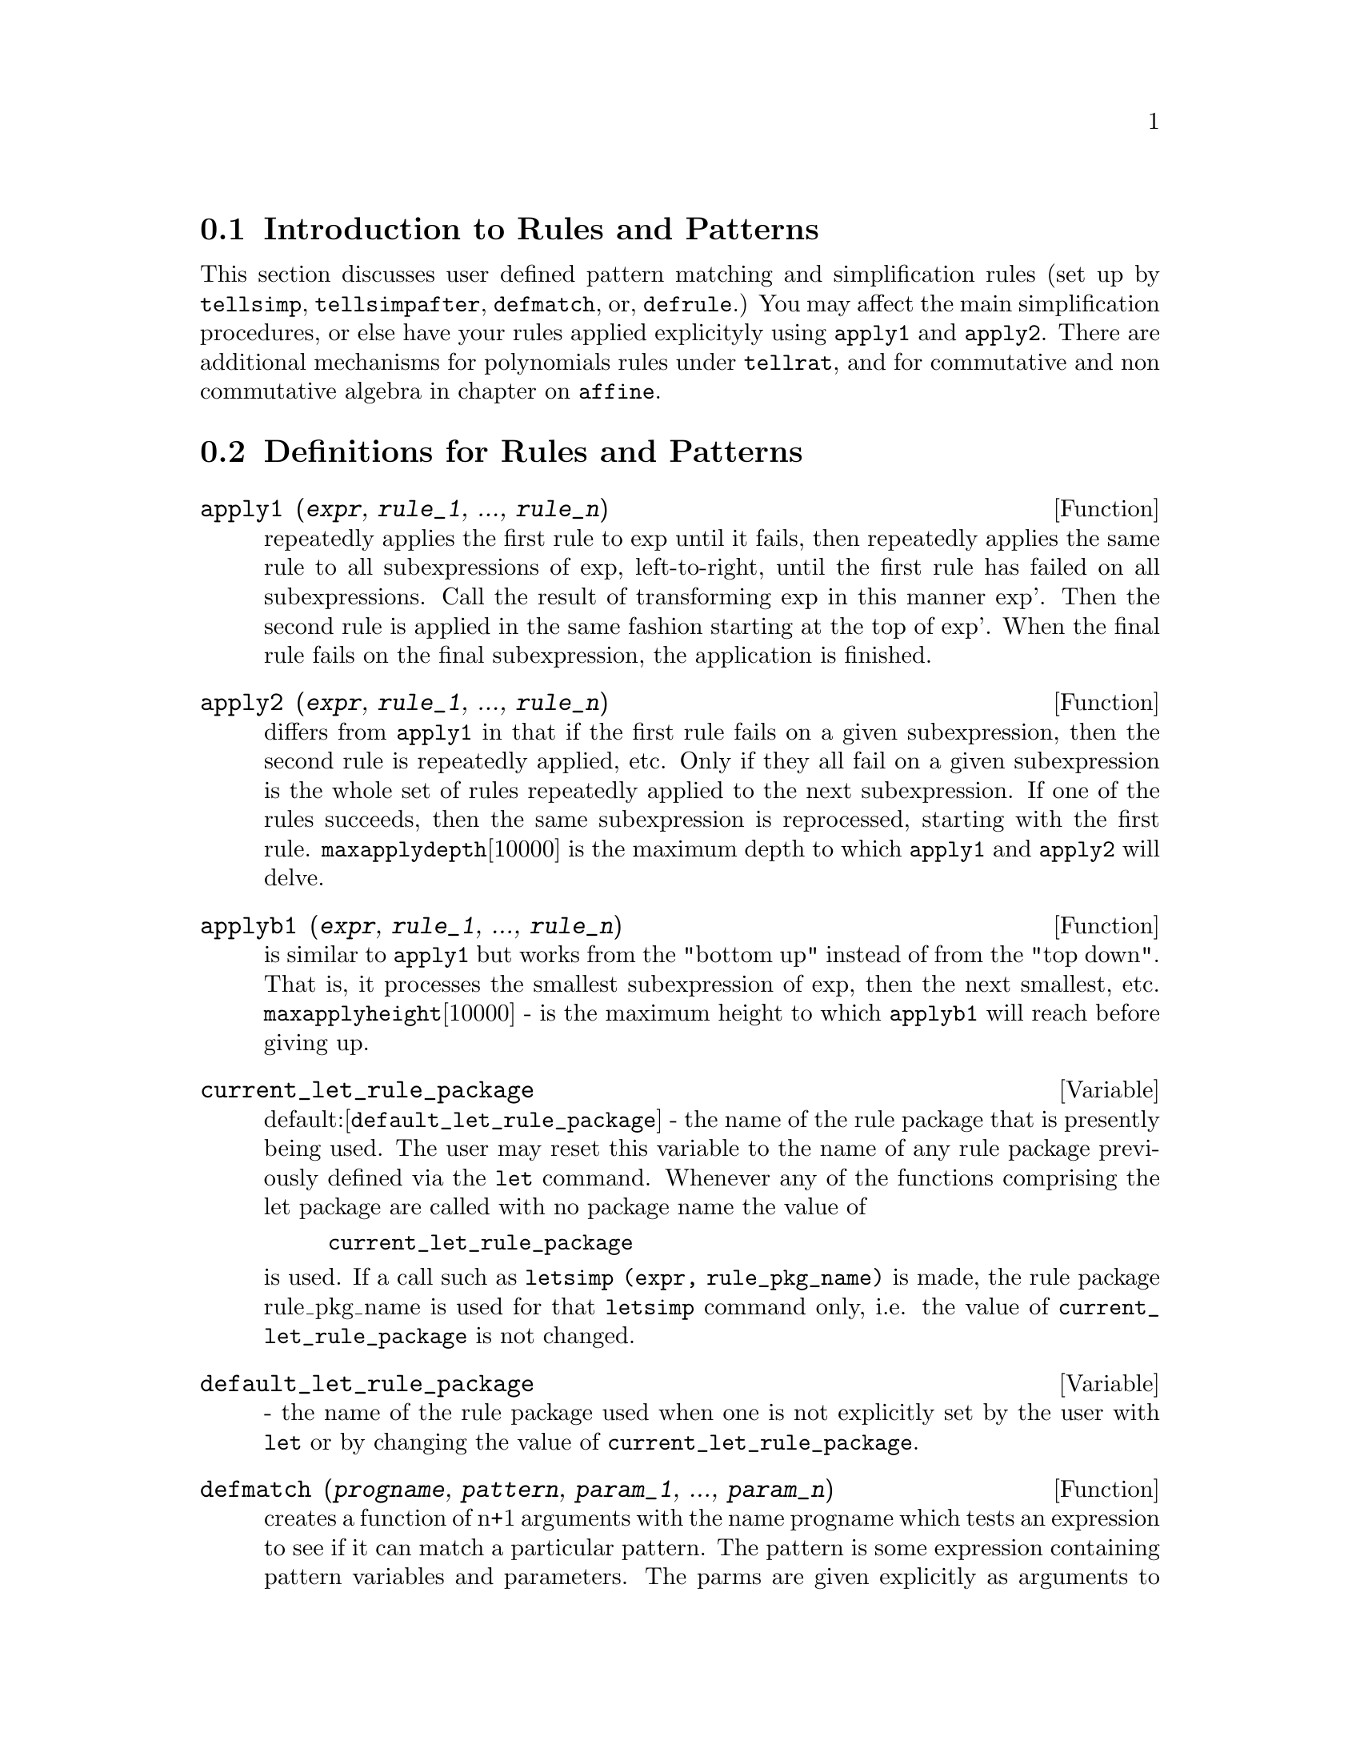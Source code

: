 @menu
* Introduction to Rules and Patterns::  
* Definitions for Rules and Patterns::  
@end menu

@node Introduction to Rules and Patterns, Definitions for Rules and Patterns, Rules and Patterns, Rules and Patterns
@section Introduction to Rules and Patterns

   This section discusses user defined pattern matching and
simplification rules (set up by @code{tellsimp}, @code{tellsimpafter}, @code{defmatch}, or,
@code{defrule}.)  You may affect the main simplification procedures, or 
else have your rules applied explicityly using @code{apply1} and @code{apply2}.
   There are additional mechanisms for polynomials rules under @code{tellrat},
and for commutative and non commutative algebra in chapter on @code{affine}. 

@c end concepts Rules and Patterns
@node Definitions for Rules and Patterns,  , Introduction to Rules and Patterns, Rules and Patterns
@section Definitions for Rules and Patterns

@defun apply1 (@var{expr}, @var{rule_1}, ..., @var{rule_n})
repeatedly applies the first rule to
exp until it fails, then repeatedly applies the same rule to all
subexpressions of exp, left-to-right, until the first rule has failed
on all subexpressions.  Call the result of transforming exp in this
manner exp'.  Then the second rule is applied in the same fashion
starting at the top of exp'.  When the final rule fails on the final
subexpression, the application is finished.

@end defun

@defun apply2 (@var{expr}, @var{rule_1}, ..., @var{rule_n})
differs from @code{apply1} in that if the
first rule fails on a given subexpression, then the second rule is
repeatedly applied, etc.  Only if they all fail on a given
subexpression is the whole set of rules repeatedly applied to the next
subexpression.  If one of the rules succeeds, then the same
subexpression is reprocessed, starting with the first rule.
@code{maxapplydepth}[10000] is the maximum depth to which @code{apply1} and @code{apply2}
will delve.

@end defun

@defun applyb1 (@var{expr}, @var{rule_1}, ..., @var{rule_n})
is similar to @code{apply1} but works from
the "bottom up" instead of from the "top down".  That is, it processes
the smallest subexpression of exp, then the next smallest, etc.
@code{maxapplyheight}[10000] - is the maximum height to which @code{applyb1} will
reach before giving up.

@end defun

@defvar current_let_rule_package
 default:[@code{default_let_rule_package}] - the
name of the rule package that is presently being used.  The user may
reset this variable to the name of any rule package previously defined
via the @code{let} command.  Whenever any of the functions comprising the let
package are called with no package name the value of
@example
current_let_rule_package
@end example
is used.  If a call such as
@code{letsimp (expr, rule_pkg_name)} is made, the rule package rule_pkg_name
is used for that @code{letsimp} command only, i.e.  the value of
@code{current_let_rule_package} is not changed.

@end defvar

@defvar default_let_rule_package
 - the name of the rule package used when one
is not explicitly set by the user with @code{let} or by changing the value of
@code{current_let_rule_package}.

@end defvar

@defun defmatch (@var{progname}, @var{pattern}, @var{param_1}, ..., @var{param_n})
creates a function of
n+1 arguments with the name progname which tests an expression to see
if it can match a particular pattern.  The pattern is some expression
containing pattern variables and parameters.  The parms are given
explicitly as arguments to @code{defmatch} while the pattern variables (if
supplied) were given implicitly in a previous @code{matchdeclare} function.
The first argument to the created function progname, is an expression
to be matched against the "pattern" and the other n arguments are the
actual variables occurring in the expression which are to take the
place of dummy variables occurring in the "pattern".  Thus the parms
in the @code{defmatch} are like the dummy arguments to the @code{subroutine}
statement in Fortran.  When the function is "called" the actual
arguments are substituted.  For example:

@example
(%i1)  nonzeroandfreeof(x,e):=  if e#0 and freeof(x,e)
            then true else false$
(is(e#0 and freeof(x,e)) is an  equivalent function
definition)
(%i2)  matchdeclare(a,nonzeroandfreeof(x),b,freeof(x))$
(%i3)  defmatch(linear,a*x+b,x)$
@end example

@noindent
    This has caused the function @code{linear (expr, var_1)} to be defined.  It
tests exp to see if it is of the form A*var1+B where A and B do not
contain var1 and A is not zero.  @code{defmatch}'ed functions return (if the
match is successful) a list of equations whose left sides are the
pattern variables and parms and whose right sides are the expressions
which the pattern variables and parameters matched.  The pattern
variables, but not the parameters, are set to the matched expressions.
If the match fails, the function returns @code{false}.  Thus
LINEAR(3*Z+(Y+1)*Z+Y**2,Z) would return [B=Y**2, A=Y+4, X=Z].  Any
variables not declared as pattern variables in @code{matchdeclare} or as
parameters in @code{defmatch} which occur in pattern will match only
themselves so that if the third argument to the @code{defmatch} in (%i4) had
been omitted, then @code{linear} would only match expressions linear in X,
not in any other variable.
    A pattern which contains no parameters or pattern variables
returns @code{true} if the match succeeds.
Do @code{example (defmatch)} for more examples.

@end defun

@defun defrule (@var{rulename}, @var{pattern}, @var{replacement})
defines and names a
replacement rule for the given pattern.  If the rule named rulename is
applied to an expression (by one of the @code{apply} functions below), every
subexpression matching the pattern will be replaced by the
replacement.  All variables in the replacement which have been
assigned values by the pattern match are assigned those values in the
replacement which is then simplified.  The rules themselves can be
treated as functions which will transform an expression by one
operation of the pattern match and replacement.  If the pattern fails,
the original expression is returned.

@end defun

@defun disprule (@var{rulename_1}, @var{rulename_2}, ...)
will display rules with the names
rulename1, rulename2, as were given by @code{defrule}, @code{tellsimp}, or
@code{tellsimpafter} or a pattern defined by @code{defmatch}.  For example, the
first rule modifying @code{sin} will be called @code{sinrule1}.  @code{disprule (all)}
will display all rules.

@end defun

@defun let (@var{prod}, @var{repl}, @var{predname}, @var{arg_1}, ..., @var{arg_n})
defines a
substitution rule for @code{letsimp} such that prod gets replaced by repl.
prod is a product of positive or negative powers of the following
types of terms:
@itemize @bullet
@item
    (1) Atoms which @code{letsimp} will search for literally unless previous
to calling @code{letsimp} the @code{matchdeclare} function is used to associate a
predicate with the atom.  In this case @code{letsimp} will match the atom to
any term of a product satisfying the predicate.
@item
    (2) Kernels such as SIN(X), N!, F(X,Y), etc.  As with atoms above
@code{letsimp} will look for a literal match unless @code{matchdeclare} is used to
associate a predicate with the argument of the kernel.
A term to a positive power will only match a term having at least that
power in the expression being @code{letsimp}'ed.  A term to a negative power
on the other hand will only match a term with a power at least as
negative.  In the case of negative powers in "product" the switch
@code{letrat} must be set to @code{true} (see below).
If a predicate is included in the @code{let} function followed by a list of
arguments, a tentative match (i.e. one that would be accepted if the
predicate were omitted) will be accepted only if
predname(arg1',...,argn') evaluates to @code{true} where argi' is the value
matched to argi.  The argi may be the name of any atom or the argument
of any kernel appearing in prod.  repl may be any rational expression.
If any of the atoms or arguments from prod appear in repl the
appropriate substitutions will be made.
@end itemize
    @code{letrat}[@code{false}] when @code{false}, @code{letsimp} will simplify the numerator and
denominator of expr independently and return the result.
Substitutions such as N!/N goes to (N-1)!  will fail.  To handle such
situations @code{letrat} should be set to @code{true}, then the numerator,
denominator, and their quotient will be simplified in that order.
    These substitution functions allow you to work with several
rulepackages at once. Each rulepackage can contain any number of @code{let}'ed
rules and is referred to by a user supplied name.  To insert a rule
into the rulepackage name, do LET([prod,repl,pred,arg1,...],name).  To
apply the rules in rulepackage name, do LETSIMP(expr, name).  The
function LETSIMP(expr,name1,name2,...)  is equivalent to doing
LETSIMP(expr,name1) followed by LETSIMP(%,name2) etc.
@code{current_let_rule_package} is the name of the rule package that is
presently being used.  The user may reset this variable to the name of
any rule package previously defined via the @code{let} command.  Whenever any
of the functions comprising the let package are called with no package
name the value of @code{current_let_rule_package} is used.  If a call such as
LETSIMP(expr,rule_pkg_name); is made, the rule package rule_pkg_name
is used for that @code{letsimp} command only, i.e.  the value of
@code{current_let_rule_package} is not changed.
There is a @code{default_let_rule_package} which is assumed when no other
name is supplied to any of the functions.  Whenever a @code{let} includes a
rulepackage name that is used as the @code{current_let_rule_package}.

@end defun

@defvar letrat
 default: [@code{false}] - when @code{false}, @code{letsimp} will simplify the
numerator and denominator of expr independently and return the result.
Substitutions such as N!/N goes to (N-1)! will fail.  To handle such
situations @code{letrat} should be set to @code{true}, then the numerator,
denominator, and their quotient will be simplified in that order.

@end defvar

@defun letrules ()
displays the rules in the current rulepackage.
LETRULES(name) displays the rules in the
named rulepackage.
The current rulepackage is the value of
@example
current_let_rule_package
@end example
The initial value of the rules is
@example
default_let_rule_package
@end example

@end defun

@defun letsimp (@var{expr})
will continually apply the substitution rules previously
defined by the function @code{let} until no further change is made to exp.
LETSIMP(expr,rule_pkg_name); will cause the rule package rule_pkg_name
to be used for that @code{letsimp} command only, i.e.  the value of
@code{current_let_rule_package} is not changed.

@end defun

@defvar let_rule_packages
 default:[@code{default_let_rule_package}] - The value of
@code{let_rule_packages} is a list of all the user-defined let rule packages
plus the special package
@example
default_let_rule_package
@end example
This is the name of the rule package used when one
is not explicitly set by the user.

@end defvar

@defun matchdeclare (@var{patternvar}, @var{predicate}, ...)
associates a predicate with
a pattern variable so that the variable will only match expressions
for which the predicate is not @code{false}.  (The matching is accomplished
by one of the functions described below).  For example after
@example
matchdeclare(q,freeof(x,%e))
@end example
is executed, Q will match any expression
not containing X or %E.  If the match succeeds then the variable is
set to the matched expression.  The predicate (in this case @code{freeof}) is
written without the last argument which should be the one against
which the pattern variable is to be tested.  Note that the patternvar
and the arguments to the predicate are evaluated at the time the match
is performed.
The odd numbered argument may also be a list of pattern variables all
of which are to have the associated predicate.  Any even number of
arguments may be given.
For pattern matching, predicates refer to functions which are either
@code{false} or not @code{false} (any non @code{false} value acts like @code{true}).
MATCHDECLARE(var,TRUE) will permit var to match any expression.

@end defun

@defun matchfix
 - @code{matchfix} operators are used to denote functions of any
number of arguments which are passed to the function as a list.  The
arguments occur between the main operator and its "matching"
delimiter.  The MATCHFIX("x",...) function is a syntax extension
function which declares x to be a @code{matchfix} operator.   The default
binding power is 180, and the args inside may be anything.

@example
(%i1) matchfix ("|", "|");
(%o1)                            "|"
(%i2) |a|+b; 
(%o2)                         b + (|a|)
(%i3) |(a,b)|;
(%o3)                            |b|
(%i4) |[a,b]|;
(%o4)                         |[a, b]|
(%i5) |x| := if numberp(x) then abs(x)
        else (if listp(x) and apply ("and", map (numberp, x))
        then sqrt (sum (x[i]^2, i, 1, length(x)))
        else buildq ([u:x], |u|))$
(%i6) |[1,2,3]|;
(%o6)                         sqrt(14)
(%i7) |-7|;
(%o7)                             7
(%i8) |[a,b]|;
(%o8)                         |[a, b]|
@end example

@end defun

@defun remlet (@var{prod}, @var{name})
deletes the substitution rule, prod --> repl, most
recently defined by the @code{let} function.  If name is supplied the rule is
deleted from the rule package name.  REMLET() and REMLET(ALL) delete
all substitution rules from the current rulepackage. If the name of a
rulepackage is supplied, e.g. REMLET(ALL,name), the rulepackage, name,
is also deleted.  If a substitution is to be changed using the same
product, @code{remlet} need not be called, just redefine the substitution
using the same product (literally) with the @code{let} function and the new
replacement and/or predicate name.  Should REMLET(product) now be
called the original substitution rule will be revived.

@end defun

@defun remrule (@var{function}, @var{rulename})
will remove a rule with the name rulename
from the function which was placed there by @code{defrule}, @code{defmatch},
@code{tellsimp}, or @code{tellsimpafter}.  If rule-name is @code{all}, then all rules will
be removed.

@end defun

@defun tellsimp (@var{pattern}, @var{replacement})
is similar to @code{tellsimpafter} but places
new information before old so that it is applied before the built-in
simplification rules.  @code{tellsimp} is used when it is important to modify
the expression before the simplifier works on it, for instance if the
simplifier "knows" something about the expression, but what it returns
is not to your liking.  If the simplifier "knows" something about the
main operator of the expression, but is simply not doing enough for
you, you probably want to use @code{tellsimpafter}.  The pattern may not be a
sum, product, single variable, or number.  @code{rules} is a list of names
having simplification rules added to them by @code{defrule}, @code{defmatch},
@code{tellsimp}, or @code{tellsimpafter}.  Do EXAMPLE(TELLSIMP); for examples.

@end defun

@defun tellsimpafter (@var{pattern}, @var{replacement})
defines a replacement for pattern
which the Maxima simplifier uses after it applies the built-in
simplification rules.  The pattern may be anything but a single
variable or a number.

@end defun

